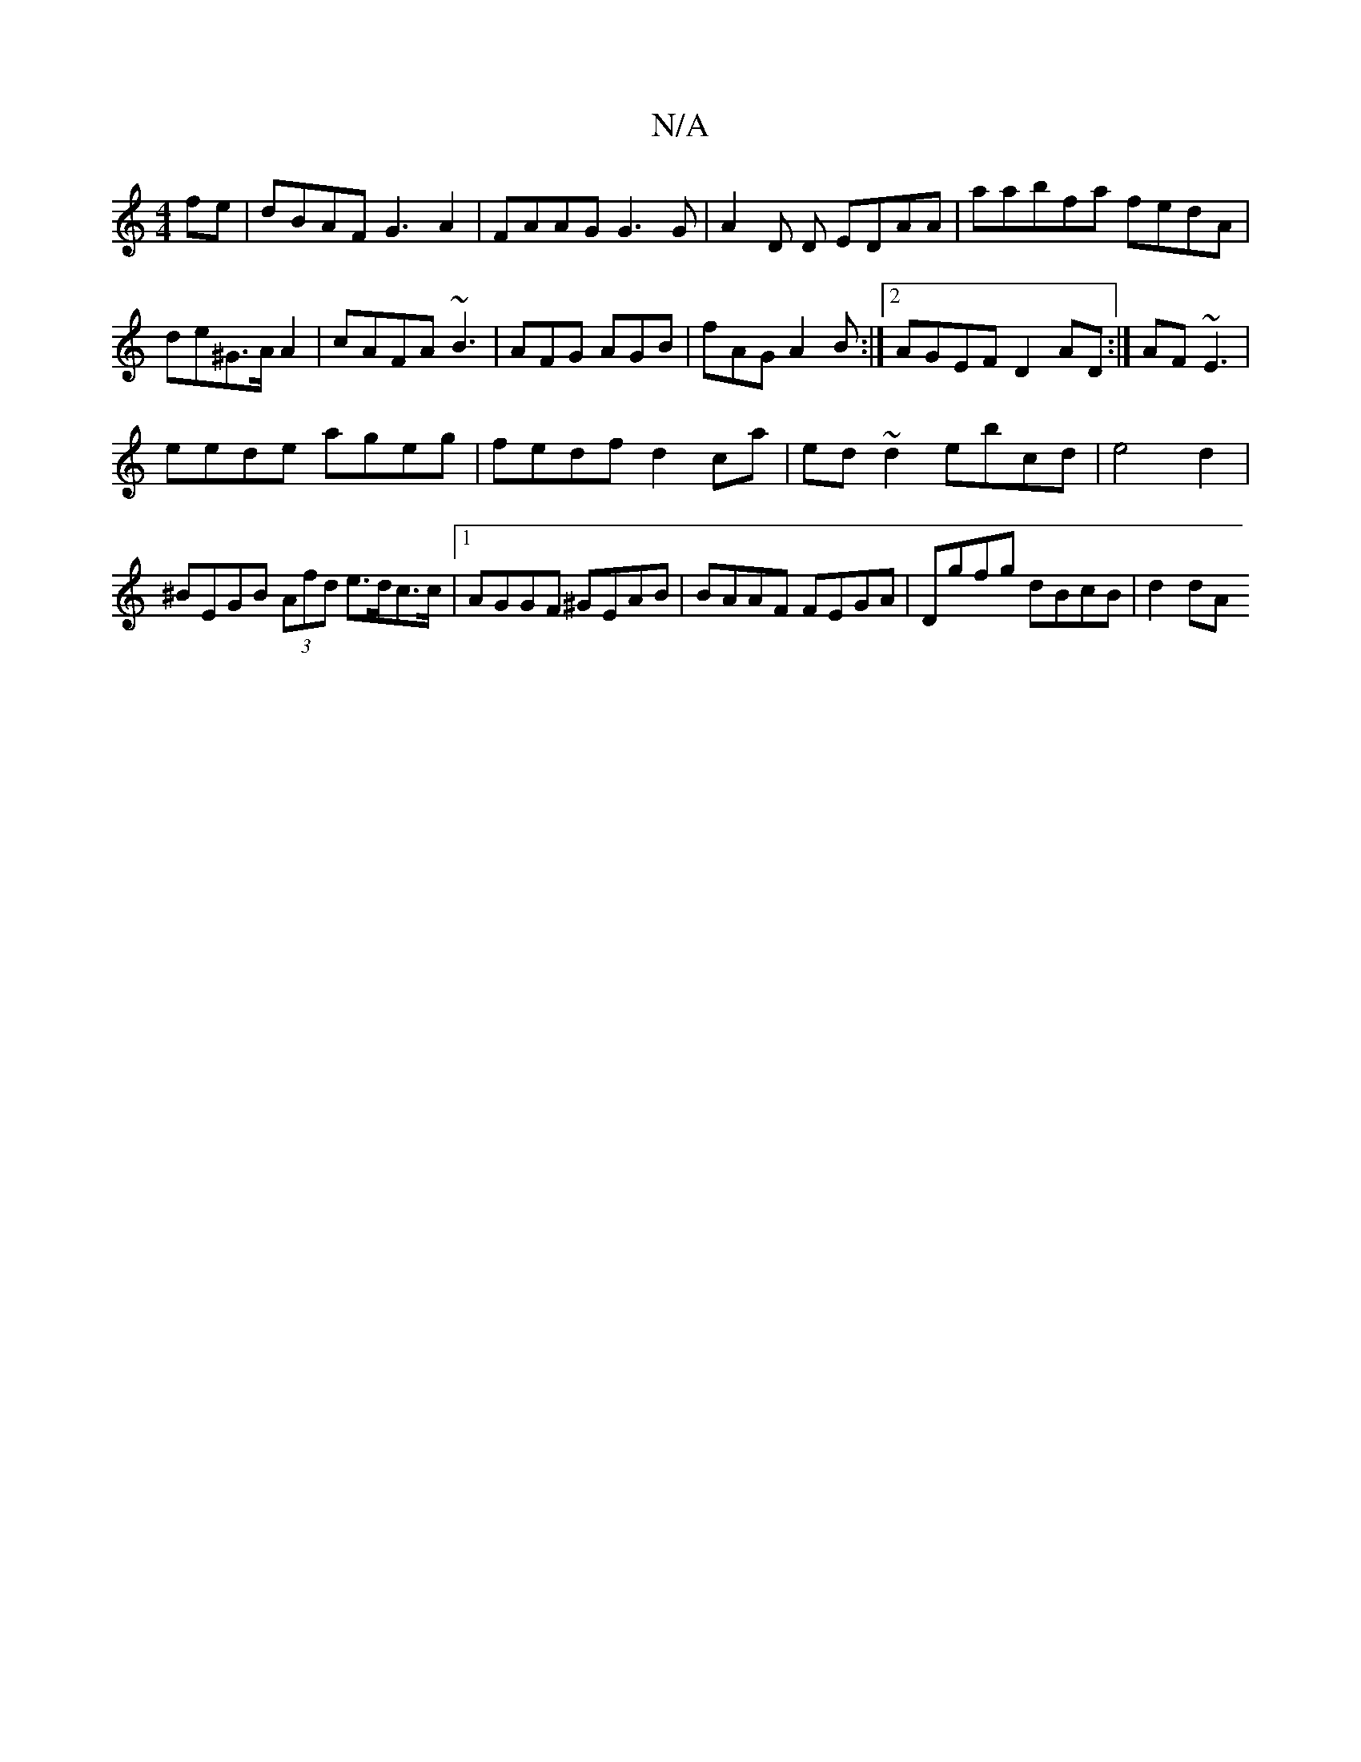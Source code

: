 X:1
T:N/A
M:4/4
R:N/A
K:Cmajor
fe|dBAF G3A2|FAAG G3G|A2D D EDAA|aabfa fedA|de^G>A A2 | cAFA ~B3|AFG AGB|fAG A2B:|2 AGEF D2AD :| AF~E3|
eede ageg|fedf d2ca|ed~d2 ebcd | e4d2 | ^BEGB (3Afd e>dc>c|1 AGGF ^GEAB|BAAF FEGA|Dgfg dBcB|d2dA